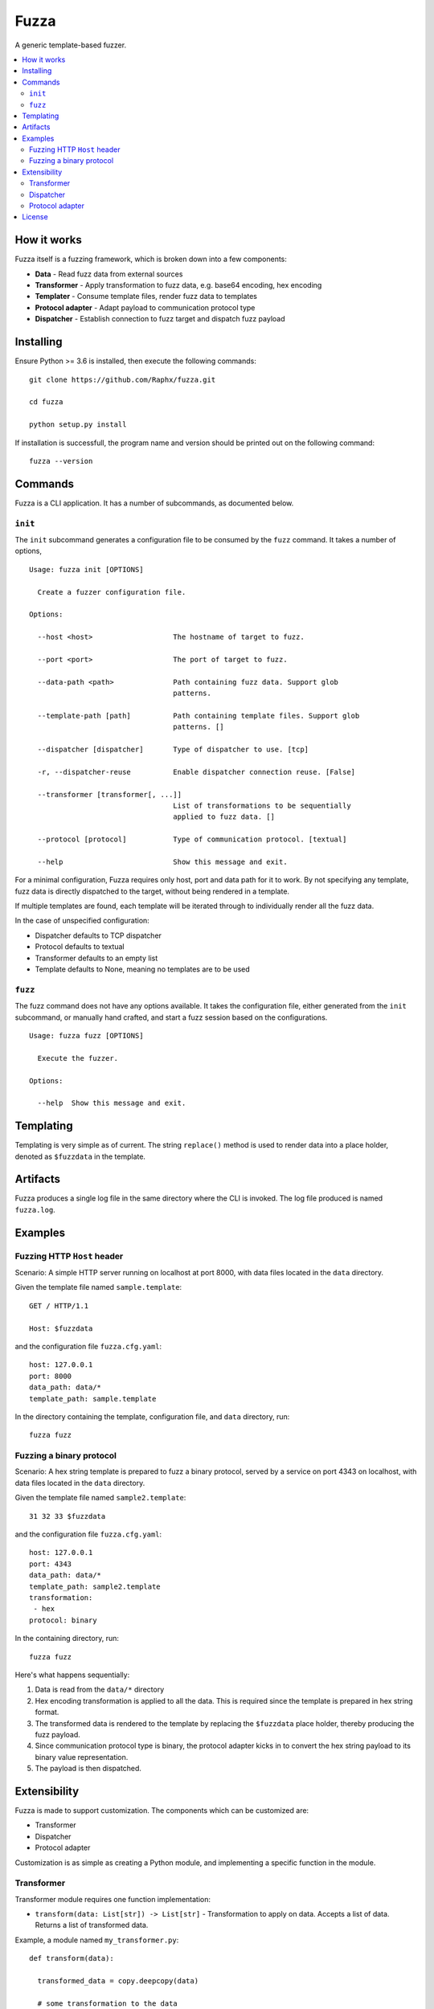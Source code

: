 =====
Fuzza
=====

A generic template-based fuzzer.

.. contents:: :local:

How it works
============

Fuzza itself is a fuzzing framework, which is broken down into a few components:

* **Data** - Read fuzz data from external sources
* **Transformer** - Apply transformation to fuzz data, e.g. base64 encoding, hex encoding
* **Templater** - Consume template files, render fuzz data to templates
* **Protocol adapter** - Adapt payload to communication protocol type
* **Dispatcher** - Establish connection to fuzz target and dispatch fuzz payload

Installing
==========

Ensure Python >= 3.6 is installed, then execute the following commands::

    git clone https://github.com/Raphx/fuzza.git

    cd fuzza

    python setup.py install

If installation is successfull, the program name and version should be printed out on the following command::

    fuzza --version

Commands
========

Fuzza is a CLI application. It has a number of subcommands, as documented below.

``init``
--------

The ``init`` subcommand generates a configuration file to be consumed by the ``fuzz`` command. It takes a number of options,

::

    Usage: fuzza init [OPTIONS]

      Create a fuzzer configuration file.

    Options:

      --host <host>                   The hostname of target to fuzz.

      --port <port>                   The port of target to fuzz.

      --data-path <path>              Path containing fuzz data. Support glob
                                      patterns.

      --template-path [path]          Path containing template files. Support glob
                                      patterns. []

      --dispatcher [dispatcher]       Type of dispatcher to use. [tcp]

      -r, --dispatcher-reuse          Enable dispatcher connection reuse. [False]

      --transformer [transformer[, ...]]
                                      List of transformations to be sequentially
                                      applied to fuzz data. []

      --protocol [protocol]           Type of communication protocol. [textual]

      --help                          Show this message and exit.

For a minimal configuration, Fuzza requires only host, port and data path for it to work. By not specifying any template, fuzz data is directly dispatched to the target, without being rendered in a template.

If multiple templates are found, each template will be iterated through to individually render all the fuzz data.

In the case of unspecified configuration:

* Dispatcher defaults to TCP dispatcher
* Protocol defaults to textual
* Transformer defaults to an empty list
* Template defaults to None, meaning no templates are to be used

``fuzz``
--------

The fuzz command does not have any options available. It takes the configuration file, either generated from the ``init`` subcommand, or manually hand crafted, and start a fuzz session based on the configurations.

::

    Usage: fuzza fuzz [OPTIONS]

      Execute the fuzzer.

    Options:

      --help  Show this message and exit.

Templating
==========

Templating is very simple as of current. The string ``replace()`` method is used to render data into a place holder, denoted as ``$fuzzdata`` in the template.

Artifacts
=========

Fuzza produces a single log file in the same directory where the CLI is invoked. The log file produced is named ``fuzza.log``.

Examples
========

Fuzzing HTTP ``Host`` header
----------------------------

Scenario: A simple HTTP server running on localhost at port 8000, with data files located in the ``data`` directory.

Given the template file named ``sample.template``::

    GET / HTTP/1.1

    Host: $fuzzdata

and the configuration file ``fuzza.cfg.yaml``::

    host: 127.0.0.1
    port: 8000
    data_path: data/*
    template_path: sample.template

In the directory containing the template, configuration file, and ``data`` directory, run::

    fuzza fuzz

Fuzzing a binary protocol
-------------------------

Scenario: A hex string template is prepared to fuzz a binary protocol, served by a service on port 4343 on localhost, with data files located in the ``data`` directory.

Given the template file named ``sample2.template``::

    31 32 33 $fuzzdata

and the configuration file ``fuzza.cfg.yaml``::

    host: 127.0.0.1
    port: 4343
    data_path: data/*
    template_path: sample2.template
    transformation:
     - hex
    protocol: binary

In the containing directory, run::

    fuzza fuzz

Here's what happens sequentially:

1. Data is read from the ``data/*`` directory
2. Hex encoding transformation is applied to all the data. This is required since the template is prepared in hex string format.
3. The transformed data is rendered to the template by replacing the ``$fuzzdata`` place holder, thereby producing the fuzz payload.
4. Since communication protocol type is binary, the protocol adapter kicks in to convert the hex string payload to its binary value representation.
5. The payload is then dispatched.

Extensibility
=============

Fuzza is made to support customization. The components which can be customized are:

* Transformer
* Dispatcher
* Protocol adapter

Customization is as simple as creating a Python module, and implementing a specific function in the module.

Transformer
-----------

Transformer module requires one function implementation:

* ``transform(data: List[str]) -> List[str]`` - Transformation to apply on data. Accepts a list of data. Returns a list of transformed data.

Example, a module named ``my_transformer.py``::

    def transform(data):

      transformed_data = copy.deepcopy(data)

      # some transformation to the data
      # ...

      return transformed_data

Now, specify to use the transformer in the configuration file::

    host: 127.0.0.1
    port: 80
    transformer:
     - my_transformer

Dispatcher
----------

Dispatcher requires three function implementations:

* ``connect(target: Tuple[str, int]]) -> Any`` - Specify how connection should be set up. Argument is a tuple containing hostname and port. Returns a connection object.
* ``dispatch(con: Any, payload: str) -> str`` - Specify how payloads should be dispatched. Accepts a connection object and the payload. Returns the received response from after the dispatching.
* ``close(con: Any) -> None`` - Specify how connection should be terminated. Accepts a connection object.

Example, a module named ``my_dispatcher.py``::

    def connect(target):
        con = create_connection(target)
        return con

    def dispatch(con, payload):
        response = con.send(payload)
        return response

    def close(con):
        con.close()

Specify in configuration file::

    host: 127.0.0.1
    port: 80
    dispatcher: my_dispatcher

Protocol adapter
----------------

The protocol adapter require one function implementation:

* ``adapt(payload: str) -> str`` - Adaptation of payload. Accepts a payload string. Returns an adapted payload string.

Example, a module named ``my_protocol.py``::

    def adapt(payload):
        adapted = convert_to_hex(payload)
        return adapted

Specify in configuration file::

    host: 127.0.0.1
    port: 80
    protocol: my_protocol

License
=======

`MIT <LICENSE>`_

